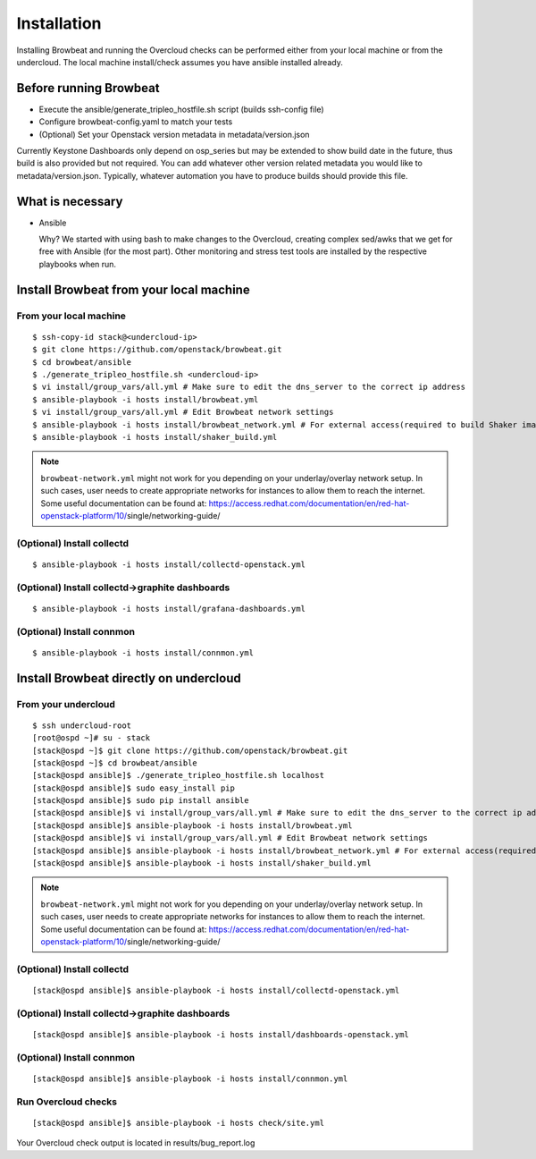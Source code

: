 ============
Installation
============

Installing Browbeat and running the Overcloud checks can be performed
either from your local machine or from the undercloud. The local machine
install/check assumes you have ansible installed already.

Before running Browbeat
-----------------------

-  Execute the ansible/generate_tripleo_hostfile.sh script (builds ssh-config file)
-  Configure browbeat-config.yaml to match your tests
-  (Optional) Set your Openstack version metadata in metadata/version.json

Currently Keystone Dashboards only depend on osp_series but may be extended to show
build date in the future, thus build is also provided but not required.  You can
add whatever other version related metadata you would like to metadata/version.json.
Typically, whatever automation you have to produce builds should provide this file.

What is necessary
-----------------

-  Ansible

   Why? We started with using bash to make changes to the Overcloud,
   creating complex sed/awks that we get for free with Ansible (for the
   most part). Other monitoring and stress test tools are installed by
   the respective playbooks when run.

Install Browbeat from your local machine
----------------------------------------

From your local machine
~~~~~~~~~~~~~~~~~~~~~~~

::

    $ ssh-copy-id stack@<undercloud-ip>
    $ git clone https://github.com/openstack/browbeat.git
    $ cd browbeat/ansible
    $ ./generate_tripleo_hostfile.sh <undercloud-ip>
    $ vi install/group_vars/all.yml # Make sure to edit the dns_server to the correct ip address
    $ ansible-playbook -i hosts install/browbeat.yml
    $ vi install/group_vars/all.yml # Edit Browbeat network settings
    $ ansible-playbook -i hosts install/browbeat_network.yml # For external access(required to build Shaker image)
    $ ansible-playbook -i hosts install/shaker_build.yml


.. note:: ``browbeat-network.yml`` might not work for you depending on your 
   underlay/overlay network setup. In such cases, user needs to create 
   appropriate networks for instances to allow them to reach the
   internet. Some useful documentation can be found at:
   https://access.redhat.com/documentation/en/red-hat-openstack-platform/10/\
   single/networking-guide/

(Optional) Install collectd
~~~~~~~~~~~~~~~~~~~~~~~~~~~

::

    $ ansible-playbook -i hosts install/collectd-openstack.yml

(Optional) Install collectd->graphite dashboards
~~~~~~~~~~~~~~~~~~~~~~~~~~~~~~~~~~~~~~~~~~~~~~~~

::

    $ ansible-playbook -i hosts install/grafana-dashboards.yml

(Optional) Install connmon
~~~~~~~~~~~~~~~~~~~~~~~~~~

::

    $ ansible-playbook -i hosts install/connmon.yml


Install Browbeat directly on undercloud
---------------------------------------

From your undercloud
~~~~~~~~~~~~~~~~~~~~

::

    $ ssh undercloud-root
    [root@ospd ~]# su - stack
    [stack@ospd ~]$ git clone https://github.com/openstack/browbeat.git
    [stack@ospd ~]$ cd browbeat/ansible
    [stack@ospd ansible]$ ./generate_tripleo_hostfile.sh localhost
    [stack@ospd ansible]$ sudo easy_install pip
    [stack@ospd ansible]$ sudo pip install ansible
    [stack@ospd ansible]$ vi install/group_vars/all.yml # Make sure to edit the dns_server to the correct ip address
    [stack@ospd ansible]$ ansible-playbook -i hosts install/browbeat.yml
    [stack@ospd ansible]$ vi install/group_vars/all.yml # Edit Browbeat network settings
    [stack@ospd ansible]$ ansible-playbook -i hosts install/browbeat_network.yml # For external access(required to build Shakerimage)
    [stack@ospd ansible]$ ansible-playbook -i hosts install/shaker_build.yml

.. note:: ``browbeat-network.yml`` might not work for you depending on your
   underlay/overlay network setup. In such cases, user needs to create
   appropriate networks for instances to allow them to reach the
   internet. Some useful documentation can be found at:
   https://access.redhat.com/documentation/en/red-hat-openstack-platform/10/\
   single/networking-guide/


(Optional) Install collectd
~~~~~~~~~~~~~~~~~~~~~~~~~~~

::

    [stack@ospd ansible]$ ansible-playbook -i hosts install/collectd-openstack.yml

(Optional) Install collectd->graphite dashboards
~~~~~~~~~~~~~~~~~~~~~~~~~~~~~~~~~~~~~~~~~~~~~~~~

::

    [stack@ospd ansible]$ ansible-playbook -i hosts install/dashboards-openstack.yml

(Optional) Install connmon
~~~~~~~~~~~~~~~~~~~~~~~~~~

::

    [stack@ospd ansible]$ ansible-playbook -i hosts install/connmon.yml

Run Overcloud checks
~~~~~~~~~~~~~~~~~~~~

::

    [stack@ospd ansible]$ ansible-playbook -i hosts check/site.yml

Your Overcloud check output is located in results/bug_report.log

